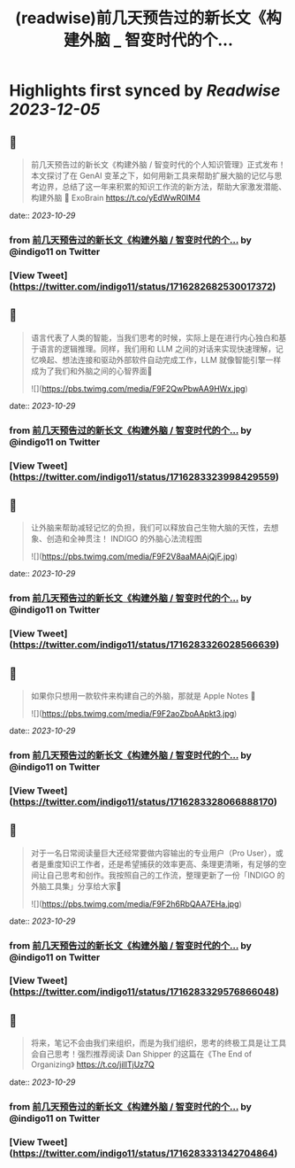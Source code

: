 :PROPERTIES:
:title: (readwise)前几天预告过的新长文《构建外脑 _ 智变时代的个...
:END:

:PROPERTIES:
:author: [[indigo11 on Twitter]]
:full-title: "前几天预告过的新长文《构建外脑 / 智变时代的个..."
:category: [[tweets]]
:url: https://twitter.com/indigo11/status/1716282682530017372
:image-url: https://pbs.twimg.com/profile_images/1521250220067098624/ZhlFfRWZ.png
:END:

* Highlights first synced by [[Readwise]] [[2023-12-05]]
** 📌
#+BEGIN_QUOTE
前几天预告过的新长文《构建外脑 / 智变时代的个人知识管理》正式发布！本文探讨了在 GenAI 变革之下，如何用新工具来帮助扩展大脑的记忆与思考边界，总结了这一年来积累的知识工作流的新方法，帮助大家激发潜能、构建外脑 🧠 ExoBrain https://t.co/yEdWwR0IM4 
#+END_QUOTE
    date:: [[2023-10-29]]
*** from _前几天预告过的新长文《构建外脑 / 智变时代的个..._ by @indigo11 on Twitter
*** [View Tweet](https://twitter.com/indigo11/status/1716282682530017372)
** 📌
#+BEGIN_QUOTE
语言代表了人类的智能，当我们思考的时候，实际上是在进行内心独白和基于语言的逻辑推理。同样，我们用和 LLM 之间的对话来实现快速理解，记忆唤起、想法连接和驱动外部软件自动完成工作，LLM 就像智能引擎一样成为了我们和外脑之间的心智界面👀 

![](https://pbs.twimg.com/media/F9F2QwPbwAA9HWx.jpg) 
#+END_QUOTE
    date:: [[2023-10-29]]
*** from _前几天预告过的新长文《构建外脑 / 智变时代的个..._ by @indigo11 on Twitter
*** [View Tweet](https://twitter.com/indigo11/status/1716283323998429559)
** 📌
#+BEGIN_QUOTE
让外脑来帮助减轻记忆的负担，我们可以释放自己生物大脑的天性，去想象、创造和全神贯注！ INDIGO 的外脑心法流程图 

![](https://pbs.twimg.com/media/F9F2V8aaMAAjQjF.jpg) 
#+END_QUOTE
    date:: [[2023-10-29]]
*** from _前几天预告过的新长文《构建外脑 / 智变时代的个..._ by @indigo11 on Twitter
*** [View Tweet](https://twitter.com/indigo11/status/1716283326028566639)
** 📌
#+BEGIN_QUOTE
如果你只想用一款软件来构建自己的外脑，那就是 Apple Notes 📒 

![](https://pbs.twimg.com/media/F9F2aoZboAApkt3.jpg) 
#+END_QUOTE
    date:: [[2023-10-29]]
*** from _前几天预告过的新长文《构建外脑 / 智变时代的个..._ by @indigo11 on Twitter
*** [View Tweet](https://twitter.com/indigo11/status/1716283328066888170)
** 📌
#+BEGIN_QUOTE
对于一名日常阅读量巨大还经常要做内容输出的专业用户（Pro User），或者是重度知识工作者，还是希望捕获的效率更高、条理更清晰，有足够的空间让自己思考和创作。我按照自己的工作流，整理更新了一份「INDIGO 的外脑工具集」分享给大家🧐 

![](https://pbs.twimg.com/media/F9F2h6RbQAA7EHa.jpg) 
#+END_QUOTE
    date:: [[2023-10-29]]
*** from _前几天预告过的新长文《构建外脑 / 智变时代的个..._ by @indigo11 on Twitter
*** [View Tweet](https://twitter.com/indigo11/status/1716283329576866048)
** 📌
#+BEGIN_QUOTE
将来，笔记不会由我们来组织，而是为我们组织，思考的终极工具是让工具会自己思考！强烈推荐阅读 Dan Shipper 的这篇在《The End of Organizing》
https://t.co/jilITjUz7Q 
#+END_QUOTE
    date:: [[2023-10-29]]
*** from _前几天预告过的新长文《构建外脑 / 智变时代的个..._ by @indigo11 on Twitter
*** [View Tweet](https://twitter.com/indigo11/status/1716283331342704864)